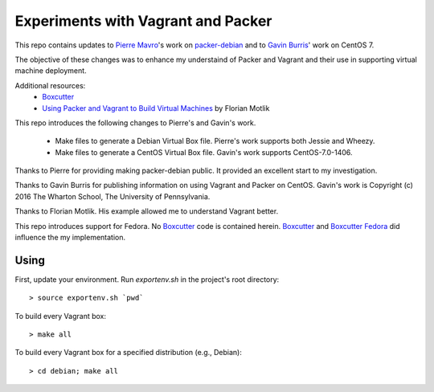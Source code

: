 Experiments with Vagrant and Packer
===================================

This repo contains updates to `Pierre Mavro`_'s work on `packer-debian`_
and to `Gavin Burris`_' work on CentOS 7.

The objective of these changes was to enhance my understaind of Packer and
Vagrant and their use in supporting virtual machine deployment.

Additional resources:
  - `Boxcutter`_
  - `Using Packer and Vagrant to Build Virtual Machines`_ by Florian Motlik

This repo introduces the following changes to Pierre's and Gavin's work.

   - Make files to generate a Debian Virtual Box file.
     Pierre's work supports both Jessie and Wheezy.
   - Make files to generate a CentOS Virtual Box file.
     Gavin's work supports CentOS-7.0-1406.

Thanks to Pierre for providing making packer-debian public.
It provided an excellent start to my investigation.

Thanks to Gavin Burris for publishing information on using Vagrant and Packer on CentOS.
Gavin's work is Copyright (c) 2016 The Wharton School, The University of Pennsylvania.

Thanks to Florian Motlik.
His example allowed me to understand Vagrant better.

This repo introduces support for Fedora.
No `Boxcutter`_ code is contained herein.
`Boxcutter`_ and `Boxcutter Fedora`_ did influence the my implementation.

Using
-----

First, update your environment.
Run `exportenv.sh` in the project's root directory::

        > source exportenv.sh `pwd`

To build every Vagrant box::

        > make all

To build every Vagrant box for a specified distribution (e.g., Debian)::

        > cd debian; make all

.. _Boxcutter Fedora: https://github.com/boxcutter/fedora
.. _Boxcutter: https://github.com/boxcutter
.. _Gavin Burris: https://research-it.wharton.upenn.edu/news/minimal-linux-with-packer-and-vagrant/
.. _Pierre Mavro: https://github.com/deimosfr
.. _Using Packer and Vagrant to Build Virtual Machines: https://blog.codeship.com/packer-vagrant-tutorial/
.. _packer-debian: https://github.com/deimosfr/packer-debian
